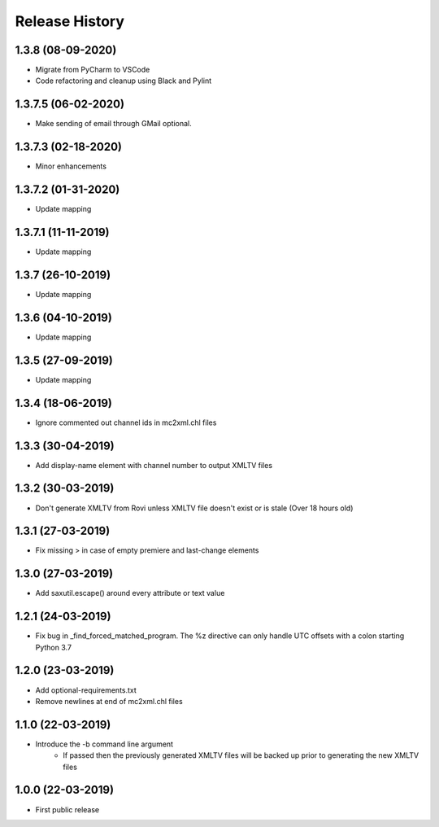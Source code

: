 .. :changelog:

Release History
===============
1.3.8 (08-09-2020)
------------------
* Migrate from PyCharm to VSCode
* Code refactoring and cleanup using Black and Pylint

1.3.7.5 (06-02-2020)
--------------------
* Make sending of email through GMail optional.

1.3.7.3 (02-18-2020)
--------------------
* Minor enhancements

1.3.7.2 (01-31-2020)
--------------------
* Update mapping

1.3.7.1 (11-11-2019)
--------------------
* Update mapping

1.3.7 (26-10-2019)
------------------
* Update mapping

1.3.6 (04-10-2019)
------------------
* Update mapping

1.3.5 (27-09-2019)
------------------
* Update mapping

1.3.4 (18-06-2019)
------------------
* Ignore commented out channel ids in mc2xml.chl files

1.3.3 (30-04-2019)
------------------
* Add display-name element with channel number to output XMLTV files

1.3.2 (30-03-2019)
------------------
* Don't generate XMLTV from Rovi unless XMLTV file doesn't exist or is stale (Over 18 hours old)

1.3.1 (27-03-2019)
------------------
* Fix missing > in case of empty premiere and last-change elements

1.3.0 (27-03-2019)
------------------
* Add saxutil.escape() around every attribute or text value

1.2.1 (24-03-2019)
------------------
* Fix bug in _find_forced_matched_program. The %z directive can only handle UTC offsets with a colon starting Python 3.7

1.2.0 (23-03-2019)
------------------
* Add optional-requirements.txt
* Remove newlines at end of mc2xml.chl files

1.1.0 (22-03-2019)
------------------
* Introduce the -b command line argument
    * If passed then the previously generated XMLTV files will be backed up prior to generating the new XMLTV files

1.0.0 (22-03-2019)
------------------
* First public release
